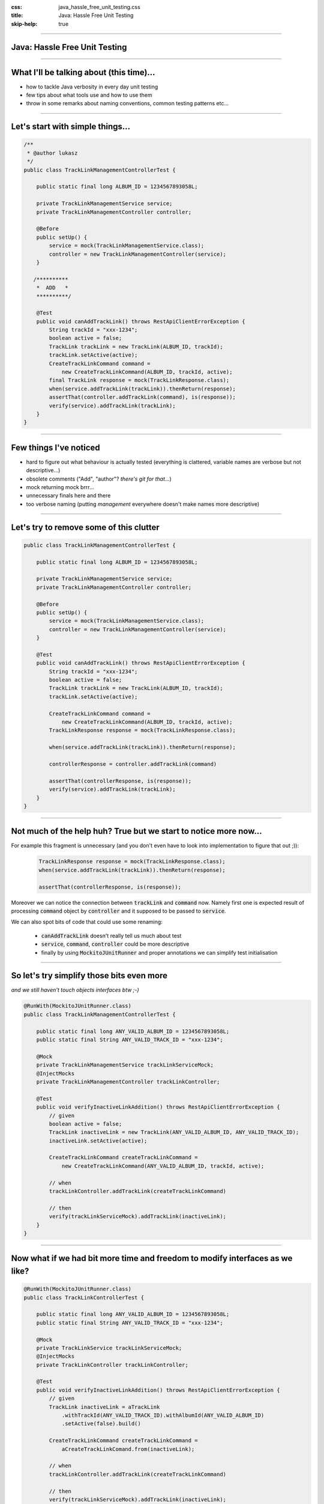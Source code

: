 :css: java_hassle_free_unit_testing.css
:title: Java: Hassle Free Unit Testing
:skip-help: true

.. title:: Java: Hassle Free Unit Testing

----

Java: Hassle Free Unit Testing
==============================
----

What I'll be talking about (this time)...
=========================================

* how to tackle Java verbosity in every day unit testing

* few tips about what tools use and how to use them

* throw in some remarks about naming conventions, common testing patterns etc...

----

Let's start with simple things...
=================================

.. code:: java

    /**
     * @author lukasz
     */
    public class TrackLinkManagementControllerTest {

        public static final long ALBUM_ID = 1234567893058L;

        private TrackLinkManagementService service;
        private TrackLinkManagementController controller;

        @Before
        public setUp() {
            service = mock(TrackLinkManagementService.class);
            controller = new TrackLinkManagementController(service);
        }

       /**********
        *  ADD   *
        **********/

        @Test
        public void canAddTrackLink() throws RestApiClientErrorException {
            String trackId = "xxx-1234";
            boolean active = false;
            TrackLink trackLink = new TrackLink(ALBUM_ID, trackId);
            trackLink.setActive(active);
            CreateTrackLinkCommand command = 
                new CreateTrackLinkCommand(ALBUM_ID, trackId, active);
            final TrackLink response = mock(TrackLinkResponse.class);
            when(service.addTrackLink(trackLink)).thenReturn(response);
            assertThat(controller.addTrackLink(command), is(response));
            verify(service).addTrackLink(trackLink);
        }
    }

----

Few things I've noticed
=======================

* hard to figure out what behaviour is actually tested (everything is clattered, variable names are verbose but not descriptive...)

* obsolete comments ("Add", "author"?  *there's git for that...*)

* mock returning mock brrr...  

* unnecessary finals here and there

* too verbose naming (putting *management* everywhere doesn't make names more descriptive)

----

Let's try to remove some of this clutter
========================================
.. code:: java

    public class TrackLinkManagementControllerTest {

        public static final long ALBUM_ID = 1234567893058L;

        private TrackLinkManagementService service;
        private TrackLinkManagementController controller;

        @Before
        public setUp() {
            service = mock(TrackLinkManagementService.class);
            controller = new TrackLinkManagementController(service);
        }

        @Test
        public void canAddTrackLink() throws RestApiClientErrorException {
            String trackId = "xxx-1234";
            boolean active = false;
            TrackLink trackLink = new TrackLink(ALBUM_ID, trackId);
            trackLink.setActive(active);

            CreateTrackLinkCommand command = 
                new CreateTrackLinkCommand(ALBUM_ID, trackId, active);
            TrackLinkResponse response = mock(TrackLinkResponse.class);

            when(service.addTrackLink(trackLink)).thenReturn(response);
            
            controllerResponse = controller.addTrackLink(command)

            assertThat(controllerResponse, is(response));
            verify(service).addTrackLink(trackLink);
        }
    }

----

Not much of the help huh? True but we start to notice more now...
=================================================================

For example this fragment is unnecessary (and you don't even have to look into implementation to figure that out ;)):
    .. code-block:: java

        TrackLinkResponse response = mock(TrackLinkResponse.class);
        when(service.addTrackLink(trackLink)).thenReturn(response);

        assertThat(controllerResponse, is(response));

Moreover we can notice the connection between :code:`trackLink` and :code:`command` now. Namely first one is expected result of processing :code:`command` object by :code:`controller` and it supposed to be passed to :code:`service`.

We can also spot bits of code that could use some renaming: 

    * :code:`canAddTrackLink` doesn't really tell us much about test

    * :code:`service`, :code:`command`, :code:`controller` could be more descriptive 

    * finally by using :code:`MockitoJUnitRunner` and proper annotations we can simplify test initialisation

----

So let's try simplify those bits even more 
==========================================
*and we still haven't touch objects interfaces btw ;-)*

.. code:: java

    @RunWith(MockitoJUnitRunner.class)
    public class TrackLinkManagementControllerTest {

        public static final long ANY_VALID_ALBUM_ID = 1234567893058L;
        public static final String ANY_VALID_TRACK_ID = "xxx-1234";

        @Mock
        private TrackLinkManagementService trackLinkServiceMock;
        @InjectMocks
        private TrackLinkManagementController trackLinkController;

        @Test
        public void verifyInactiveLinkAddition() throws RestApiClientErrorException {
            // given
            boolean active = false;
            TrackLink inactiveLink = new TrackLink(ANY_VALID_ALBUM_ID, ANY_VALID_TRACK_ID);
            inactiveLink.setActive(active);

            CreateTrackLinkCommand createTrackLinkCommand = 
                new CreateTrackLinkCommand(ANY_VALID_ALBUM_ID, trackId, active);

            // when 
            trackLinkController.addTrackLink(createTrackLinkCommand)

            // then
            verify(trackLinkServiceMock).addTrackLink(inactiveLink);
        }
    }

----

Now what if we had bit more time and freedom to modify interfaces as we like?
=============================================================================

.. code:: java

    @RunWith(MockitoJUnitRunner.class)
    public class TrackLinkControllerTest {

        public static final long ANY_VALID_ALBUM_ID = 1234567893058L;
        public static final String ANY_VALID_TRACK_ID = "xxx-1234";

        @Mock
        private TrackLinkService trackLinkServiceMock;
        @InjectMocks
        private TrackLinkController trackLinkController;

        @Test
        public void verifyInactiveLinkAddition() throws RestApiClientErrorException {
            // given
            TrackLink inactiveLink = aTrackLink
                .withTrackId(ANY_VALID_TRACK_ID).withAlbumId(ANY_VALID_ALBUM_ID)
                .setActive(false).build()

            CreateTrackLinkCommand createTrackLinkCommand = 
                aCreateTrackLinkComand.from(inactiveLink);

            // when 
            trackLinkController.addTrackLink(createTrackLinkCommand)

            // then
            verify(trackLinkServiceMock).addTrackLink(inactiveLink);
        }
    }

----

What have we achived? 
=====================

* more readable/maintainable test (hopefully)

* less lines of code to care about (yay!)

* and all of that without modifying production code (well almost...)

----

Now lets talk about tools and patterns which will make your life with unit tests easier
=======================================================================================

* value objects - how to implement them, common pitfalls

* Mockito - few tips on mocking/spying/stubbing

* custom assertions and matchers (Hamcrest vs FEST-Assert)

* testing exceptions

----

But first... a riddle ;)
========================

Given below code how many times :code:`MyTestedClass` constructor will be invoked during execution of this test?

.. code:: java

    public class SomeRandomTest {

        private MyTestedClass objectUnderTest = new MyTestedClass();

        @Test
        public void firstTest(){
           // ... 
        }

        @Test
        public void secondTest(){
           // ... 
        }
   }
   
----

Value objects or (in)famous POJOs 
==================================

* best served **immutable** (unfortunately designing immutable entities in Java is an art itself...)

* **always** provide :code:`hashCode`, :code:`equals` and :code:`toString` methods (preferably by using Guava or ApacheCommons or :code:`Objects` class for JDK7 and above)

* remember to provide **convenient way** (aka builder) to construct your object when it has more than 2,3 properties. *And no default constructor plus bunch of setters is not considered convenient (at least by me)*

----

Why not default methods generated by your IDE?
===============================================

* implementation differs across the IDEs (lack of consistency)

* usually expose gory details (especially in :code:`hashCode` implementations) 

* have I mentioned IntelliJ has plugins for all variations ;)

* also if you stick to immutable objects you can use reflection builders (available in ApacheCommons)

* finally in all cases it's less code to generate ;)

----

Few words about builders
========================

* you can provide builders for your value object by introducing **Object Mother**, **Builder as inner class** and **Builder as normal class**

* choice between inner or normal class builder is purely preferential (either more classes to cope with or bigger class definitions) 

* **Object Mother** provides betters readability but is less flexible, also in contrary to other builder patters it should be implement only in test code

* using **Inner Builder** allows you to precisely enforce how your object is constructed (by making default constructor of built class private)

* and again your IDE supports both **Outer** and **Inner** builder patterns - use it to our advantage ;)

----

Example of static inner builder (from uncle Bloch)
==================================================

.. code:: java

    public class NutritionalFacts {
        private int sodium;
        private int fat;
        private int carbo;

        public class Builder {
            private int sodium;
            private int fat;
            private int carbo;

            public Builder(int s) {
                this.sodium = s;
            }

            public Builder fat(int f) {
                this.fat = f;
                return this;
            }

            public Builder carbo(int c) {
                this.carbo = c;
                return this;
            }

            public NutritionalFacts build() {
                return new NutritionalFacts(this);
            }
        }

        private NutritionalFacts(Builder b) {
            this.sodium = b.sodium;
            this.fat = b.fat;
            this.carbo = b.carbo;
        }
    }

----

Faking it with Mockito
======================

* use :code:`MockitoJUnitRunner`, :code:`InjectMocks` and :code:`Mock` annotations, most of the time you (really) don't need :code:`setUp`, :code:`tearDown` methods

* :code:`Mock` annotation alone doesn't give you all that much... (seen few usages in our code)

* two styles of stubbing:
    * traditional: :code:`when`, :code:`thenReturn`, :code:`thenThrow`
    * BDD: :code:`given`, :code:`willReturn`, :code:`willThrow` 

----

Is Mockito really a mocking framework?
======================================

From Mockito site:

*There is a bit of confusion around the vocabulary. Technically speaking Mockito is a Test Spy framework. Usually developers use Mockito instead of a mocking framework. Test Spy framework allows to verify behaviour (like mocks) and stub methods (like good old hand-crafted stubs).*

* stub example:
  
    .. code:: java
       
        BankService serviceStub = mock(BankService.class) 
        given(serviceStub.getBalanceForCustomer("Lukasz")).willReturn("-10$")

* mock example:
    
    .. code:: java
       
        BankService serviceMock = mock(BankService.class) 
        verify(serviceMock).getBalanceForCustomer("Lukasz")

As you can see difference lays only in usage patterns.

----

Ok but when to mock/stub?
=========================

General guidelines are:

* *Mock across architecturally significant boundaries, but not within those boundaries.* Uncle Bob

* Mock only the code you have full control off.

* **Never** mock value objects.

----

It usally comes down to this
============================

.. image:: images/hexagonal_architecture_sketch.jpg

----

My rule of thumb...
===================

When in order to setup your test scenario you need:

     .. code:: java

          RadioStation station = new RadioStation.Builder()
            .withId("s9")
            .withName("station")
            .withDescription("description")
            .withImage(image_)
            .withCreator(user_)
            .withSeeds(Collections.<String>emptyList())
            .withSearchable(false)
            .withUserCreated(false)
            .create();

and only few of those properties are relevat for the test and yet *all* of them are needed... You *probably* have some functionally to abstract (and stub).

----

Hamcrest vs FEST-Assert - functionally they're both the same 
=============================================================

  * Hamcrest:

     .. code:: java

         Biscuit theBiscuit = new Biscuit("Ginger");
         Biscuit myBiscuit = new Biscuit("Ginger");

         assertThat(theBiscuit, equalTo(myBiscuit));

  * FEST-Assert:

     .. code:: java

         Biscuit theBiscuit = new Biscuit("Ginger");
         Biscuit myBiscuit = new Biscuit("Ginger");

         assertThat(theBiscuit).isEqualTo(myBiscuit);

----

But devil's in the details
==========================

Thanks to fluent interface style invocation **FEST-Assert** gives us instant feedback about matchers available for given entity. At the same time finding available matchers with **Hamcrest** can be very frustrating... 

----


Exception testing idioms - expected paramter in @Test anotation or @Rule annotation
===================================================================================

     .. code:: java

        @Test(expected = CountryNotFoundException.class)
        public void givenNonExistingCountryRaiseCountryNotFoundException() {
            GDPCollaborator.prepare();
            GDPService.getIncomeFor("Seven Kingdoms");
        }

+ short and straightforward

- but impossible to verify from where the Exception has been thrown

    .. code:: java

        @Rule
        public ExpectedException exception = ExpectedException.none();

        @Test
        public void givenNonExistingCountryRaiseCountryNotFoundException() {
            thrown.expect(CountryNotFoundException.class);
            thrown.expectMessage("Not a country");
            GDPCollaborator.prepare();
            GDPService.getIncomeFor("Seven Kingdoms");
        }

+ bit more verbose but handy in complicated setups 

----

Exception testing idioms - try catch pattern
============================================

    .. code:: java

        @Test 
        public void givenNonExistingCountryRaiseCountryNotFoundException() {
            GDPCollaborator.prepare();
            
            try {
                GDPService.getIncomeFor("Seven Kingdoms");
                fail("CountryNotFoundException expected.");
            } catch (CountryNotFoundException expected) {
                // additional assertions
            } catch (Exception e) {
                fail("Unexpected exception " + e + " expected: CountryNotFoundException");
            }
        }

+ in contrary to previous examples we can easily pinpoint exception we mean to test and verify that no other exceptions where thrown

- it looks ugly isn't it?

----

Exception testing idioms - use catch-exception library
======================================================
    
    .. code:: java

        @Test 
        public void givenNonExistingCountryRaiseCountryNotFoundException() {
            GDPCollaborator.prepare() 

            GDPService.getIncomeFor("Seven Kingdoms")

            then(caughtException())
                .isInstanceOf(CountryNotFoundException.class)
                .hasMessage("Runtime exception occurred")
                .hasMessageStartingWith("Runtime")
                .hasMessageEndingWith("occured")
                .hasMessageContaining("exception")
                .hasNoCause();
        }

+ clean, robust follows Arrange Act Assert like testing conventions

+ this is my current way to go when testing exceptions

----


Thank you
=========

